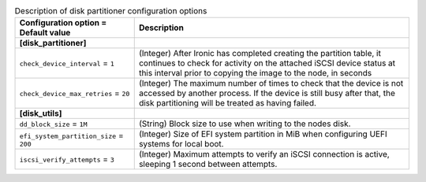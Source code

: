 ..
    Warning: Do not edit this file. It is automatically generated from the
    software project's code and your changes will be overwritten.

    The tool to generate this file lives in openstack-doc-tools repository.

    Please make any changes needed in the code, then run the
    autogenerate-config-doc tool from the openstack-doc-tools repository, or
    ask for help on the documentation mailing list, IRC channel or meeting.

.. _ironic-disk_partitioner:

.. list-table:: Description of disk partitioner configuration options
   :header-rows: 1
   :class: config-ref-table

   * - Configuration option = Default value
     - Description
   * - **[disk_partitioner]**
     -
   * - ``check_device_interval`` = ``1``
     - (Integer) After Ironic has completed creating the partition table, it continues to check for activity on the attached iSCSI device status at this interval prior to copying the image to the node, in seconds
   * - ``check_device_max_retries`` = ``20``
     - (Integer) The maximum number of times to check that the device is not accessed by another process. If the device is still busy after that, the disk partitioning will be treated as having failed.
   * - **[disk_utils]**
     -
   * - ``dd_block_size`` = ``1M``
     - (String) Block size to use when writing to the nodes disk.
   * - ``efi_system_partition_size`` = ``200``
     - (Integer) Size of EFI system partition in MiB when configuring UEFI systems for local boot.
   * - ``iscsi_verify_attempts`` = ``3``
     - (Integer) Maximum attempts to verify an iSCSI connection is active, sleeping 1 second between attempts.
